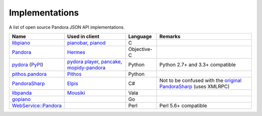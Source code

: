 .. index::
   single: Implementations


===============
Implementations
===============

A list of open source Pandora JSON API implementations.

.. csv-table::
   :header: Name, Used in client, Language, Remarks

   libpiano_, "pianobar_, pianod_", C,""
   Pandora_, Hermes_, Objective-C,""
   pydora_ (`PyPI`__), "`pydora player`_, pancake_, `mopidy-pandora`_", "Python", "Python 2.7+ and 3.3+ compatible"
   `pithos.pandora`_, Pithos_, Python,""
   PandoraSharp_, Elpis_, C#, Not to be confused with the `original PandoraSharp`_ (uses XMLRPC)
   libpanda_, Mousiki_, Vala,""
   gopiano_, , Go, ""
   `WebService::Pandora`_, , Perl, "Perl 5.6+ compatible"

.. _libpiano: https://github.com/PromyLOPh/pianobar/tree/master/src/libpiano
.. _pianobar: http://6xq.net/projects/pianobar/
.. _PandoraSharp: https://code.google.com/p/elpis-pandora-client/source/browse/#svn%2Ftrunk%2FLibs%2FPandoraSharp
.. _Elpis: http://www.adamhaile.net/projects/elpis/
.. _Pandora: https://github.com/HermesApp/Hermes/tree/master/Sources/Pandora
.. _Hermes: http://hermesapp.org/
.. _pithos.pandora: https://github.com/pithos/pithos/tree/master/pithos/pandora
.. _Pithos: https://pithos.github.io/
.. _`original PandoraSharp`: http://www.justin-credible.net/Projects/PandoraSharp
.. _pianod: http://deviousfish.com/pianod/
.. _libpanda: https://github.com/techwiz24/libpanda
.. _Mousiki: http://techwiz24.github.io/mousiki/
.. _gopiano: https://github.com/cellofellow/gopiano
.. _pydora: https://github.com/mcrute/pydora
.. _`pydora player`: https://github.com/mcrute/pydora/tree/master/pydora
.. _pancake: https://github.com/osum4est/pancake
.. _`mopidy-pandora`: https://github.com/rectalogic/mopidy-pandora
.. _`WebService::Pandora`: https://github.com/defc0n/WebService-Pandora
__ http://pypi.python.org/pypi/pydora
